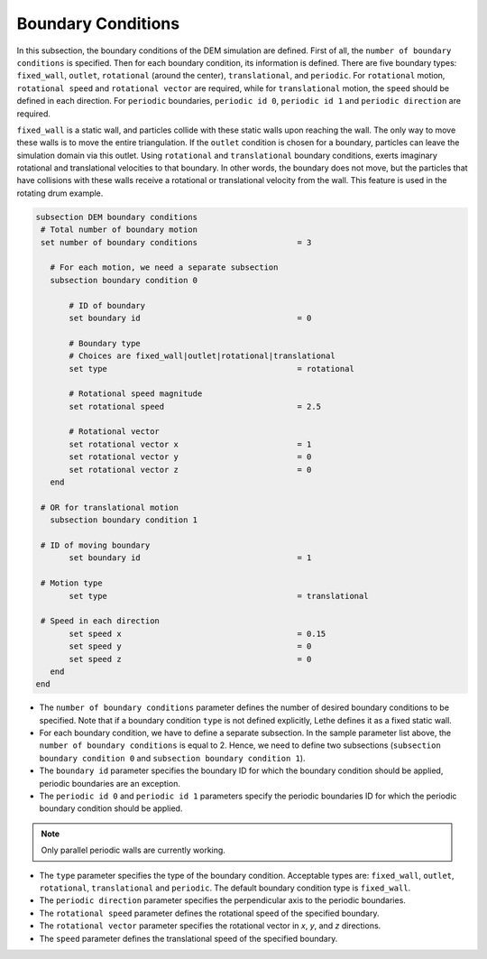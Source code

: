 Boundary Conditions
-------------------
In this subsection, the boundary conditions of the DEM simulation are defined. First of all, the ``number of boundary conditions`` is specified. Then for each boundary condition, its information is defined. There are five boundary types: ``fixed_wall``, ``outlet``, ``rotational`` (around the center), ``translational``, and ``periodic``. For ``rotational`` motion, ``rotational speed`` and ``rotational vector`` are required, while for ``translational`` motion, the ``speed`` should be defined in each direction. For ``periodic`` boundaries, ``periodic id 0``, ``periodic id 1`` and ``periodic direction`` are required.

``fixed_wall`` is a static wall, and particles collide with these static walls upon reaching the wall. The only way to move these walls is to move the entire triangulation. If the ``outlet`` condition is chosen for a boundary, particles can leave the simulation domain via this outlet. Using ``rotational`` and ``translational`` boundary conditions, exerts imaginary rotational and translational velocities to that boundary. In other words, the boundary does not move, but the particles that have collisions with these walls receive a rotational or translational velocity from the wall. This feature is used in the rotating drum example.

.. code-block:: text

 subsection DEM boundary conditions
  # Total number of boundary motion
  set number of boundary conditions         		= 3

    # For each motion, we need a separate subsection
    subsection boundary condition 0

        # ID of boundary
	set boundary id					= 0

        # Boundary type
        # Choices are fixed_wall|outlet|rotational|translational
        set type              				= rotational

        # Rotational speed magnitude
	set rotational speed				= 2.5

        # Rotational vector
	set rotational vector x				= 1
	set rotational vector y				= 0
	set rotational vector z				= 0
    end

  # OR for translational motion
    subsection boundary condition 1

  # ID of moving boundary
	set boundary id	 				= 1

  # Motion type
        set type              				= translational

  # Speed in each direction
	set speed x					= 0.15
	set speed y					= 0
	set speed z					= 0
    end
 end

* The ``number of boundary conditions`` parameter defines the number of desired boundary conditions to be specified. Note that if a boundary condition ``type`` is not defined explicitly, Lethe defines it as a fixed static wall.

* For each boundary condition, we have to define a separate subsection. In the sample parameter list above, the ``number of boundary conditions`` is equal to 2. Hence, we need to define two subsections (``subsection boundary condition 0`` and ``subsection boundary condition 1``).

* The ``boundary id`` parameter specifies the boundary ID for which the boundary condition should be applied, periodic boundaries are an exception.

* The ``periodic id 0`` and ``periodic id 1`` parameters specify the periodic boundaries ID for which the periodic boundary condition should be applied.
.. note::
    Only parallel periodic walls are currently working.

* The ``type`` parameter specifies the type of the boundary condition. Acceptable types are: ``fixed_wall``, ``outlet``, ``rotational``, ``translational`` and ``periodic``. The default boundary condition type is ``fixed_wall``.

* The ``periodic direction`` parameter specifies the perpendicular axis to the periodic boundaries.

* The ``rotational speed`` parameter defines the rotational speed of the specified boundary.  

* The ``rotational vector`` parameter specifies the rotational vector in `x`, `y`, and `z` directions.

* The ``speed`` parameter defines the translational speed of the specified boundary.
